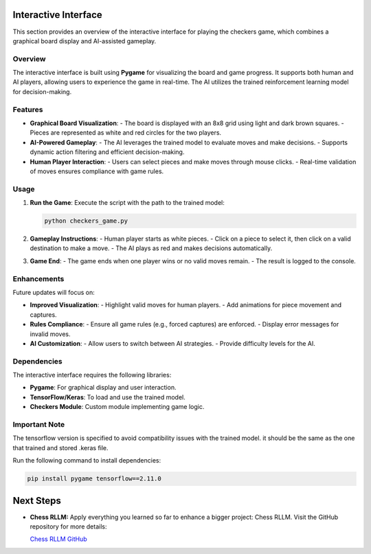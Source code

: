 Interactive Interface
=====================

This section provides an overview of the interactive interface for playing the checkers game, which combines a graphical board display and AI-assisted gameplay.

Overview
--------

The interactive interface is built using **Pygame** for visualizing the board and game progress. It supports both human and AI players, allowing users to experience the game in real-time. The AI utilizes the trained reinforcement learning model for decision-making.

Features
--------

- **Graphical Board Visualization**:
  - The board is displayed with an 8x8 grid using light and dark brown squares.
  - Pieces are represented as white and red circles for the two players.

- **AI-Powered Gameplay**:
  - The AI leverages the trained model to evaluate moves and make decisions.
  - Supports dynamic action filtering and efficient decision-making.

- **Human Player Interaction**:
  - Users can select pieces and make moves through mouse clicks.
  - Real-time validation of moves ensures compliance with game rules.

Usage
-----

1. **Run the Game**:
   Execute the script with the path to the trained model:
   
   .. code-block:: bash
      
      python checkers_game.py

2. **Gameplay Instructions**:
   - Human player starts as white pieces.
   - Click on a piece to select it, then click on a valid destination to make a move.
   - The AI plays as red and makes decisions automatically.

3. **Game End**:
   - The game ends when one player wins or no valid moves remain.
   - The result is logged to the console.

Enhancements
------------

Future updates will focus on:

- **Improved Visualization**:
  - Highlight valid moves for human players.
  - Add animations for piece movement and captures.

- **Rules Compliance**:
  - Ensure all game rules (e.g., forced captures) are enforced.
  - Display error messages for invalid moves.

- **AI Customization**:
  - Allow users to switch between AI strategies.
  - Provide difficulty levels for the AI.

Dependencies
------------

The interactive interface requires the following libraries:

- **Pygame**: For graphical display and user interaction.
- **TensorFlow/Keras**: To load and use the trained model.
- **Checkers Module**: Custom module implementing game logic.

Important Note
------------

The tensorflow version is specified to avoid compatibility issues with the trained model. it should be the same as the one that trained and stored .keras file.

Run the following command to install dependencies:

.. code-block:: bash

   pip install pygame tensorflow==2.11.0

Next Steps
==========

- **Chess RLLM:**
  Apply everything you learned so far to enhance a bigger project: Chess RLLM. Visit the GitHub repository for more details: 
  
  `Chess RLLM GitHub <https://github.com/SAAD1190/RLLM_Chess>`_